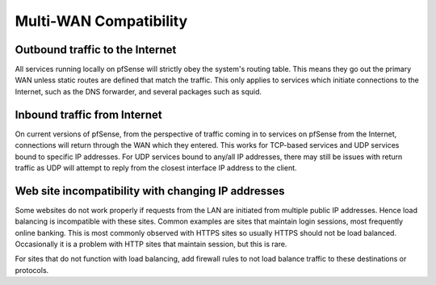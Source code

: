 Multi-WAN Compatibility
=======================

Outbound traffic to the Internet
--------------------------------

All services running locally on pfSense will strictly obey the system's
routing table. This means they go out the primary WAN unless static
routes are defined that match the traffic. This only applies to services
which initiate connections to the Internet, such as the DNS forwarder,
and several packages such as squid.

Inbound traffic from Internet
-----------------------------

On current versions of pfSense, from the perspective of traffic coming
in to services on pfSense from the Internet, connections will return
through the WAN which they entered. This works for TCP-based services
and UDP services bound to specific IP addresses. For UDP services bound
to any/all IP addresses, there may still be issues with return traffic
as UDP will attempt to reply from the closest interface IP address to
the client.

Web site incompatibility with changing IP addresses
---------------------------------------------------

Some websites do not work properly if requests from the LAN are
initiated from multiple public IP addresses. Hence load balancing is
incompatible with these sites. Common examples are sites that maintain
login sessions, most frequently online banking. This is most commonly
observed with HTTPS sites so usually HTTPS should not be load balanced.
Occasionally it is a problem with HTTP sites that maintain session, but
this is rare.

For sites that do not function with load balancing, add firewall rules
to not load balance traffic to these destinations or protocols.
